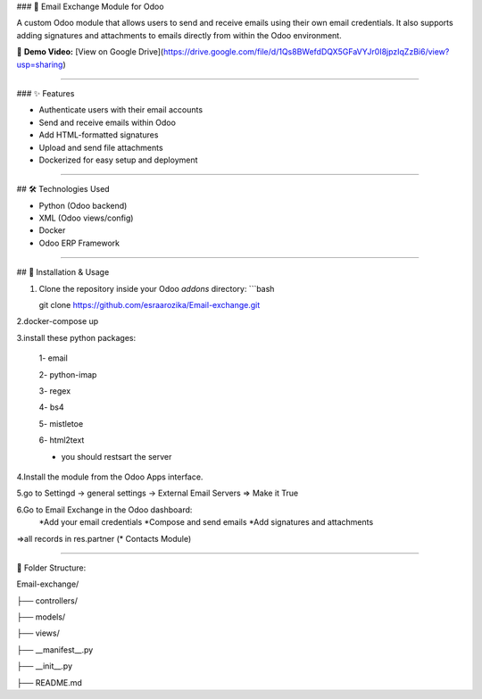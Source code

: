 ###  📧 Email Exchange Module for Odoo

A custom Odoo module that allows users to send and receive emails using their own email credentials. It also supports adding signatures and attachments to emails directly from within the Odoo environment.

🎥 **Demo Video:** [View on Google Drive](https://drive.google.com/file/d/1Qs8BWefdDQX5GFaVYJr0I8jpzIqZzBi6/view?usp=sharing)

----

### ✨ Features

- Authenticate users with their email accounts
- Send and receive emails within Odoo
- Add HTML-formatted signatures
- Upload and send file attachments
- Dockerized for easy setup and deployment

----

## 🛠️ Technologies Used

- Python (Odoo backend)
- XML (Odoo views/config)
- Docker
- Odoo ERP Framework

----

## 🚀 Installation & Usage

1. Clone the repository inside your Odoo `addons` directory:
   ```bash
   
   git clone https://github.com/esraarozika/Email-exchange.git


2.docker-compose up

3.install these python packages:

   1- email

   2- python-imap

   3- regex

   4- bs4

   5- mistletoe

   6- html2text
   
   *  you should restsart the server 

4.Install the module from the Odoo Apps interface.

5.go to Settingd -> general settings -> External Email Servers => Make it True

6.Go to Email Exchange in the Odoo dashboard:
   *Add your email credentials
   *Compose and send emails
   *Add signatures and attachments

=>all records in res.partner (\* Contacts Module)

----

📂 Folder Structure:

Email-exchange/

├── controllers/

├── models/

├── views/

├── __manifest__.py

├── __init__.py

├── README.md


